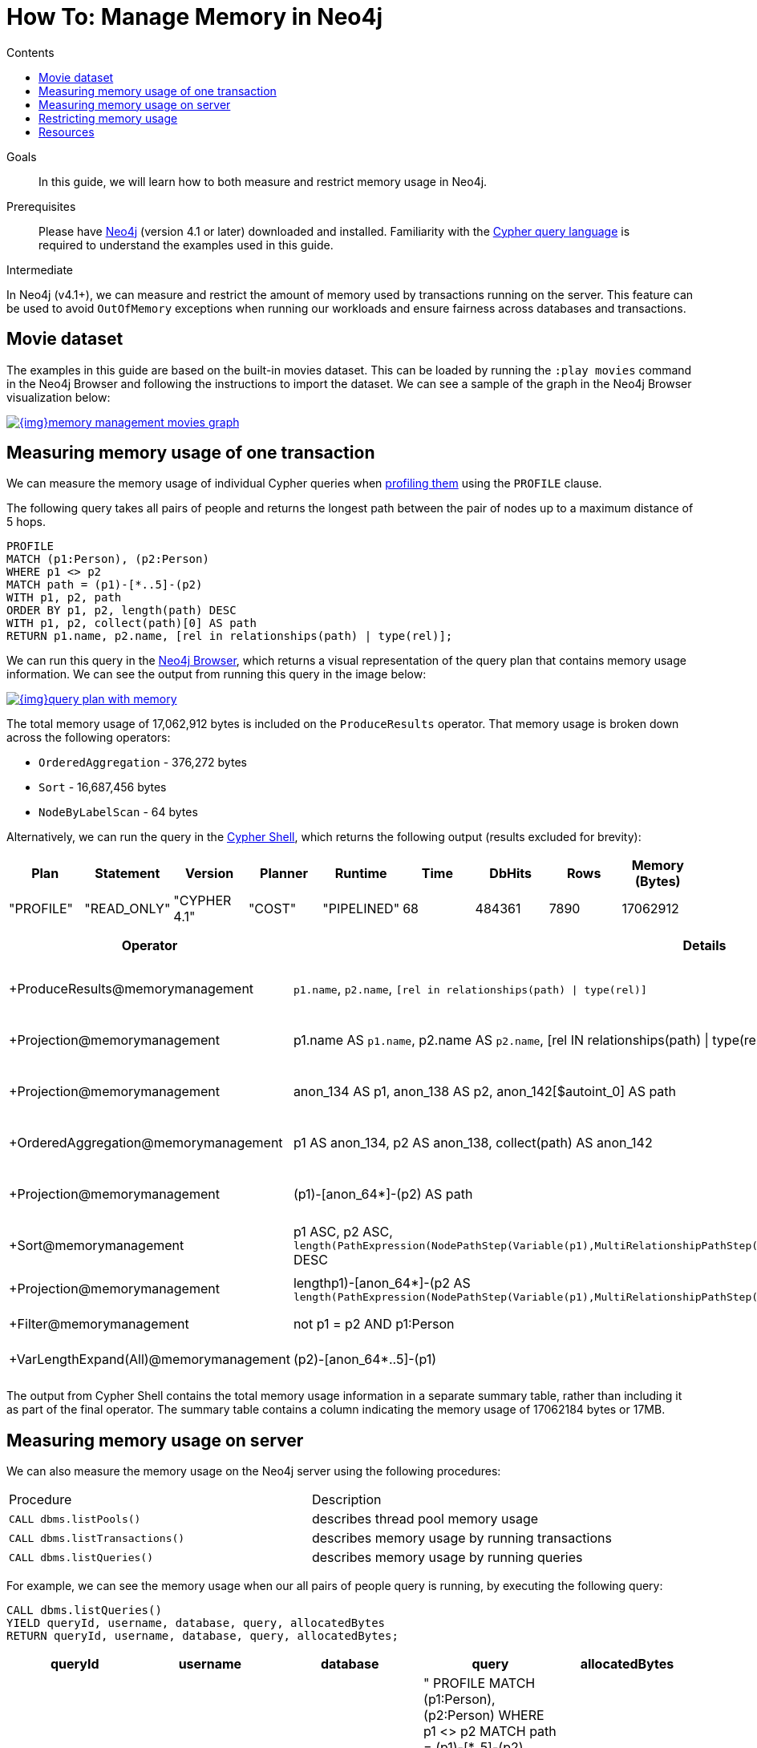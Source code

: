 = How To: Manage Memory in Neo4j
:slug: memory-management
:level: Intermediate
:section: Neo4j Administration
:section-link: in-production
:sectanchors:
:toc:
:toc-title: Contents
:toclevels: 1

.Goals
[abstract]
In this guide, we will learn how to both measure and restrict memory usage in Neo4j.

.Prerequisites
[abstract]
Please have link:/download[Neo4j^] (version 4.1 or later) downloaded and installed.
Familiarity with the link:/developer/cypher-query-language/[Cypher query language^] is required to understand the examples used in this guide.

[role=expertise]
{level}

In Neo4j (v4.1+), we can measure and restrict the amount of memory used by transactions running on the server.
This feature can be used to avoid `OutOfMemory` exceptions when running our workloads and ensure fairness across databases and transactions.

[#movies-dataset]
== Movie dataset

The examples in this guide are based on the built-in movies dataset.
This can be loaded by running the `:play movies` command in the Neo4j Browser and following the instructions to import the dataset.
We can see a sample of the graph in the Neo4j Browser visualization below:

image::{img}memory-management-movies-graph.svg[link="{img}movies-graph.svg",role="popup-link"]

[#measure-memory-usage-tx]
== Measuring memory usage of one transaction

We can measure the memory usage of individual Cypher queries when https://neo4j.com/docs/cypher-manual/current/query-tuning/how-do-i-profile-a-query/[profiling them^] using the `PROFILE` clause.

The following query takes all pairs of people and returns the longest path between the pair of nodes up to a maximum distance of 5 hops.

[source,cypher]
----
PROFILE
MATCH (p1:Person), (p2:Person)
WHERE p1 <> p2
MATCH path = (p1)-[*..5]-(p2)
WITH p1, p2, path
ORDER BY p1, p2, length(path) DESC
WITH p1, p2, collect(path)[0] AS path
RETURN p1.name, p2.name, [rel in relationships(path) | type(rel)];
----

We can run this query in the https://neo4j.com/developer/neo4j-browser/[Neo4j Browser^], which returns a visual representation of the query plan that contains memory usage information.
We can see the output from running this query in the image below:

image::{img}query-plan-with-memory.svg[link="{img}query-plan-with-memory",role="popup-link"]

The total memory usage of 17,062,912 bytes is included on the `ProduceResults` operator.
That memory usage is broken down across the following operators:

* `OrderedAggregation` - 376,272 bytes
* `Sort` - 16,687,456 bytes
* `NodeByLabelScan` - 64 bytes

Alternatively, we can run the query in the https://neo4j.com/docs/operations-manual/current/tools/cypher-shell/[Cypher Shell^], which returns the following output (results excluded for brevity):

[options="header"]
|===
| Plan      | Statement   | Version      | Planner | Runtime     | Time | DbHits | Rows | Memory (Bytes)
| "PROFILE" | "READ_ONLY" | "CYPHER 4.1" | "COST"  | "PIPELINED" | 68   | 484361 | 7890 | 17062912
|===

[options="header", separator=¦]
|===
¦ Operator                               ¦ Details                                                                                             ¦ Estimated Rows ¦ Rows   ¦ DB Hits ¦ Time (ms) ¦ Memory (Bytes) ¦ Ordered by                                                                                                                                               ¦ Other
¦ +ProduceResults@memorymanagement       ¦ `p1.name`, `p2.name`, `[rel in relationships(path) | type(rel)]`                                     ¦              2 ¦   7890 ¦       0 ¦    16.498 ¦                ¦ p1 ASC, p2 ASC                                                                                                                                           ¦ 16498332; In Pipeline 2
¦ +Projection@memorymanagement           ¦ p1.name AS `p1.name`, p2.name AS `p2.name`, [rel IN relationships(path) | type(rel)] AS `[rel in relationships(path) | type(rel)]` ¦              2 ¦   7890 ¦   46424 ¦    48.497 ¦                ¦ p1 ASC, p2 ASC                                                                                                                                           ¦ In Pipeline 2; 48497263
¦ +Projection@memorymanagement           ¦ anon_134 AS p1, anon_138 AS p2, anon_142[$autoint_0] AS path                                         ¦              2 ¦   7890 ¦       0 ¦     5.987 ¦                ¦ p1 ASC, p2 ASC                                                                                                                                           ¦ In Pipeline 2; 5986820
¦ +OrderedAggregation@memorymanagement   ¦ p1 AS anon_134, p2 AS anon_138, collect(path) AS anon_142                                            ¦              2 ¦   7890 ¦       0 ¦    26.009 ¦         376272 ¦ anon_134 ASC, anon_138 ASC                                                                                                                               ¦ In Pipeline 2; 26009135
¦ +Projection@memorymanagement           ¦ (p1)-[anon_64*]-(p2) AS path                                                                         ¦              5 ¦  33440 ¦       0 ¦    54.526 ¦                ¦ p1 ASC, p2 ASC, length(PathExpression(NodePathStep(Variable(p1),MultiRelationshipPathStep(Variable(anon_64),BOTH,Some(Variable(p2)),NilPathStep)))) DESC ¦ In Pipeline 1; 54526010
¦ +Sort@memorymanagement                 ¦ p1 ASC, p2 ASC, `length(PathExpression(NodePathStep(Variable(p1),MultiRelationshipPathStep(Variable(anon_64),BOTH,Some(Variable(p2)),NilPathStep))))` DESC ¦              5 ¦  33440 ¦       0 ¦    96.382 ¦       16687456 ¦ p1 ASC, p2 ASC, length(PathExpression(NodePathStep(Variable(p1),MultiRelationshipPathStep(Variable(anon_64),BOTH,Some(Variable(p2)),NilPathStep)))) DESC ¦ In Pipeline 1; 96381994
¦ +Projection@memorymanagement           ¦ length((p1)-[anon_64*]-(p2)) AS `length(PathExpression(NodePathStep(Variable(p1),MultiRelationshipPathStep(Variable(anon_64),BOTH,Some(Variable(p2)),NilPathStep))))`  ¦              5 ¦  33440 ¦  134704 ¦           ¦                ¦                                                                                                                                                          ¦ Fused in Pipeline 0
¦ +Filter@memorymanagement               ¦ not p1 = p2 AND p1:Person                                                                            ¦              5 ¦  33440 ¦  114163 ¦           ¦                ¦                                                                                                                                                          ¦ Fused in Pipeline 0
¦ +VarLengthExpand(All)@memorymanagement ¦ (p2)-[anon_64*..5]-(p1)                                                                              ¦            256 ¦ 115305 ¦  188936 ¦           ¦                ¦                                                                                                                                                          ¦ Fused in Pipeline 0
|===

The output from Cypher Shell contains the total memory usage information in a separate summary table, rather than including it as part of the final operator.
The summary table contains a column indicating the memory usage of 17062184 bytes or 17MB.

[#measure-memory-usage-server]
== Measuring memory usage on server

We can also measure the memory usage on the Neo4j server using the following procedures:

|===
| Procedure | Description
|`CALL dbms.listPools()` | describes thread pool memory usage
|`CALL dbms.listTransactions()` | describes memory usage by running transactions
|`CALL dbms.listQueries()` | describes memory usage by running queries
|===

For example, we can see the memory usage when our all pairs of people query is running, by executing the following query:

[source,cypher]
----
CALL dbms.listQueries()
YIELD queryId, username, database, query, allocatedBytes
RETURN queryId, username, database, query, allocatedBytes;
----

[options="header"]
|===
| queryId |	username |	database |	query |	allocatedBytes
| "query-32" |	"neo4j"	| "memorymanagement" |	" PROFILE MATCH (p1:Person), (p2:Person) WHERE p1 <> p2 MATCH path = (p1)-[*..5]-(p2) WITH p1, p2, path ORDER BY p1, p2, length(path) DESC WITH p1, p2, collect(path)[0] AS path RETURN p1.name, p2.name, [rel in relationships(path) \| type(rel)];" |	3234176
| "query-34" |	"neo4j" |	"neo4j" |	"CALL dbms.listQueries() YIELD queryId, username, database, query, allocatedBytes RETURN queryId, username, database, query, allocatedBytes" |	64
|===

At the time that we ran this query, our all pairs of people query was only using 3,234,176 bytes of memory out of the 17,062,912 that we know it uses in total.


[#restrict-memory-usage]
== Restricting memory usage

We can restrict the amount of heap memory available to transactions by specifying the https://neo4j.com/docs/operations-manual/4.1/performance/memory-configuration/#memory-configuration-limit-transaction-memory[following config settings^] in `$NEO4J_HOME/neo4j.conf`.

[options="header"]
|===
| Setting | Description
|`dbms.memory.transaction.global_max_size` | configures the global maximum memory usage for all of the transactions running on the server.
|`dbms.memory.transaction.database_max_size` | limits the transaction memory usage per database
|`dbms.memory.transaction.max_size` | limits the memory usage per transaction
|===

++++
<iframe width="560" height="315" src="https://www.youtube.com/embed/jGfgAdhRFzs" frameborder="0" allow="accelerometer; autoplay; encrypted-media; gyroscope; picture-in-picture" allowfullscreen></iframe>
++++

If we want to restrict the amount of memory used by an individual transaction to 10MB, we can set the following config:

.neo4j.conf
[source,properties]
----
dbms.memory.transaction.max_size=10m
----

Our query from the link:#measure-memory-usage-tx[measuring memory usage of one transaction^] section uses more memory than this, so if we re-run that query we'll see the following error message:

[source,text]
----
The allocation of 64.3 KiB would use more than the limit 10.0 MiB. Currently using 9.9 MiB. dbms.memory.transaction.max_size threshold reached
----

[#resources]
== Resources

* link:/docs/operations-manual/4.1/performance/memory-configuration/[Documentation: Memory configuration^]
